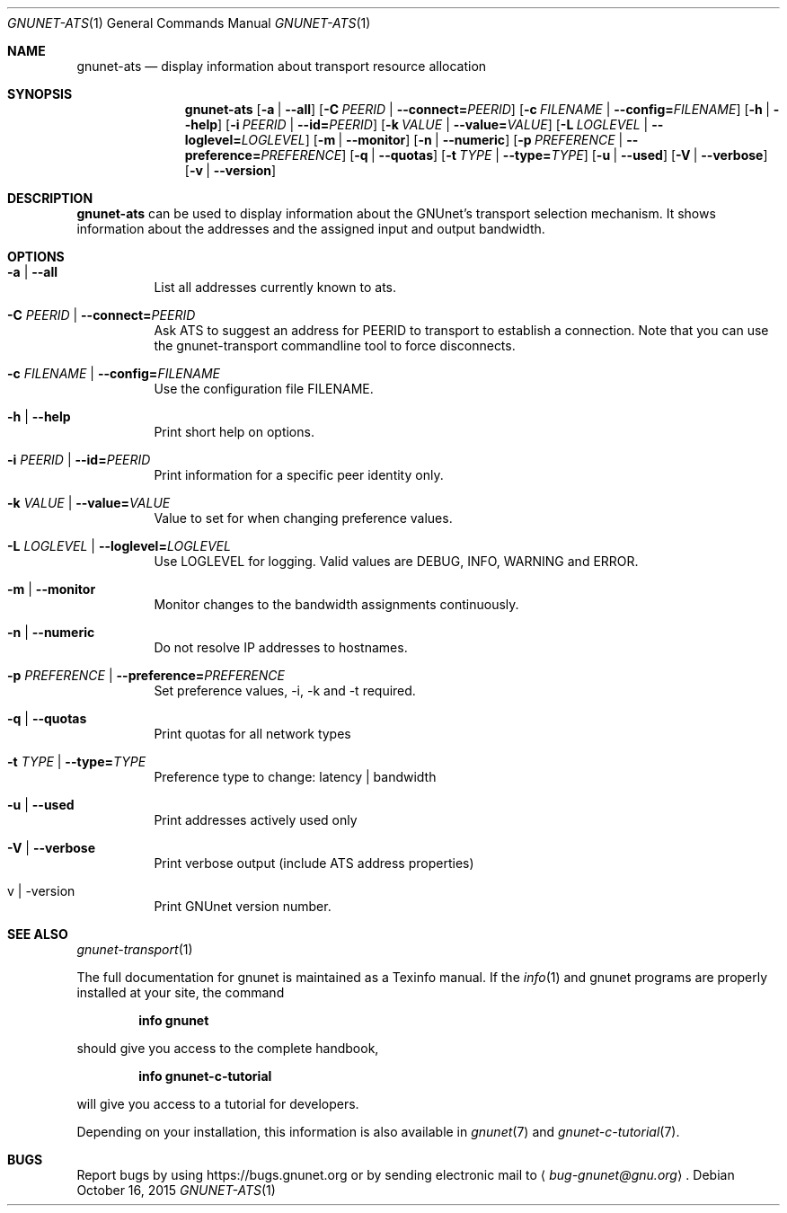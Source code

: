 .\" This file is part of GNUnet.
.\" Copyright (C) 2001-2019 GNUnet e.V.
.\"
.\" Permission is granted to copy, distribute and/or modify this document
.\" under the terms of the GNU Free Documentation License, Version 1.3 or
.\" any later version published by the Free Software Foundation; with no
.\" Invariant Sections, no Front-Cover Texts, and no Back-Cover Texts.  A
.\" copy of the license is included in the file
.\" ``FDL-1.3''.
.\"
.\" A copy of the license is also available from the Free Software
.\" Foundation Web site at @url{http://www.gnu.org/licenses/fdl.html}.
.\"
.\" Alternately, this document is also available under the General
.\" Public License, version 3 or later, as published by the Free Software
.\" Foundation.  A copy of the license is included in the file
.\" ``GPL3''.
.\"
.\" A copy of the license is also available from the Free Software
.\" Foundation Web site at @url{http://www.gnu.org/licenses/gpl.html}.
.\"
.\" SPDX-License-Identifier: GPL3.0-or-later OR FDL1.3-or-later
.\"
.Dd October 16, 2015
.Dt GNUNET-ATS 1
.Os
.Sh NAME
.Nm gnunet-ats
.Nd
display information about transport resource allocation
.Sh SYNOPSIS
.Nm
.Op Fl a | \-all
.Op Fl C Ar PEERID | Fl \-connect= Ns Ar PEERID
.Op Fl c Ar FILENAME | Fl \-config= Ns Ar FILENAME
.Op Fl h | \-help
.Op Fl i Ar PEERID | Fl \-id= Ns Ar PEERID
.Op Fl k Ar VALUE | Fl \-value= Ns Ar VALUE
.Op Fl L Ar LOGLEVEL | Fl \-loglevel= Ns Ar LOGLEVEL
.Op Fl m | \-monitor
.Op Fl n | \-numeric
.Op Fl p Ar PREFERENCE | Fl \-preference= Ns Ar PREFERENCE
.Op Fl q | \-quotas
.Op Fl t Ar TYPE | Fl \-type= Ns Ar TYPE
.Op Fl u | \-used
.Op Fl V | \-verbose
.Op Fl v | \-version
.Sh DESCRIPTION
.Nm
can be used to display information about the GNUnet's transport selection mechanism.
It shows information about the addresses and the assigned input and output bandwidth.
.Sh OPTIONS
.Bl -tag -width Ds
.It Fl a | \-all
List all addresses currently known to ats.
.It Fl C Ar PEERID | Fl \-connect= Ns Ar PEERID
Ask ATS to suggest an address for PEERID to transport to establish a connection.
Note that you can use the gnunet-transport commandline tool to force disconnects.
.It Fl c Ar FILENAME | Fl \-config= Ns Ar FILENAME
Use the configuration file FILENAME.
.It Fl h | \-help
Print short help on options.
.It Fl i Ar PEERID | Fl \-id= Ns Ar PEERID
Print information for a specific peer identity only.
.It Fl k Ar VALUE | Fl \-value= Ns Ar VALUE
Value to set for when changing preference values.
.It Fl L Ar LOGLEVEL | Fl \-loglevel= Ns Ar LOGLEVEL
Use LOGLEVEL for logging.
Valid values are DEBUG, INFO, WARNING and ERROR.
.It Fl m | \-monitor
Monitor changes to the bandwidth assignments continuously.
.It Fl n | \-numeric
Do not resolve IP addresses to hostnames.
.It Fl p Ar PREFERENCE | Fl \-preference= Ns Ar PREFERENCE
Set preference values, -i, -k and -t required.
.It Fl q | \-quotas
Print quotas for all network types
.It Fl t Ar TYPE | Fl \-type= Ns Ar TYPE
Preference type to change: latency | bandwidth
.It Fl u | \-used
Print addresses actively used only
.It Fl V | \-verbose
Print verbose output (include ATS address properties)
.It v | \-version
Print GNUnet version number.
.El
.Sh SEE ALSO
.Xr gnunet-transport 1
.sp
The full documentation for gnunet is maintained as a Texinfo manual.
If the
.Xr info 1
and gnunet programs are properly installed at your site, the command
.Pp
.Dl info gnunet
.Pp
should give you access to the complete handbook,
.Pp
.Dl info gnunet-c-tutorial
.Pp
will give you access to a tutorial for developers.
.Pp
Depending on your installation, this information is also available in
.Xr gnunet 7 and
.Xr gnunet-c-tutorial 7 .
.Sh BUGS
Report bugs by using
.Lk https://bugs.gnunet.org
or by sending electronic mail to
.Aq Mt bug-gnunet@gnu.org .
